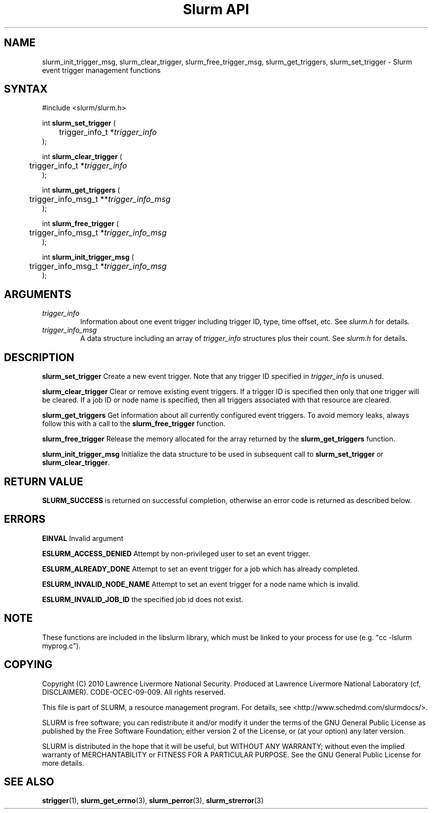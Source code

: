 .TH "Slurm API" "3" "October 2012" "Slurm API 2.5" "Slurm event trigger management functions"

.SH "NAME"

slurm_init_trigger_msg, slurm_clear_trigger, slurm_free_trigger_msg, 
slurm_get_triggers, slurm_set_trigger \- Slurm event trigger management functions

.SH "SYNTAX"
.LP
#include <slurm/slurm.h>
.LP
.LP
int \fBslurm_set_trigger\fR (
.br
	trigger_info_t *\fItrigger_info\fP
.br
);
.LP
int \fBslurm_clear_trigger\fR (
.br
	trigger_info_t *\fItrigger_info\fP
.br
);
.LP
int \fBslurm_get_triggers\fR (
.br
	trigger_info_msg_t **\fItrigger_info_msg\fP
.br
);
.LP
int \fBslurm_free_trigger\fR (
.br
	trigger_info_msg_t *\fItrigger_info_msg\fP
.br
);
.LP
int \fBslurm_init_trigger_msg\fR (
.br
	trigger_info_msg_t *\fItrigger_info_msg\fP
.br
);

.SH "ARGUMENTS"
.LP
.TP
\fItrigger_info\fP
Information about one event trigger including trigger ID, type, time offset, etc.
See \fIslurm.h\fP for details.
.TP
\fItrigger_info_msg\fP
A data structure including an array of \fItrigger_info\fP structures 
plus their count.
See \fIslurm.h\fP for details.

.SH "DESCRIPTION"
.LP
\fBslurm_set_trigger\fR Create a new event trigger.
Note that any trigger ID specified in \fItrigger_info\fP is unused.
.LP
\fBslurm_clear_trigger\fR Clear or remove existing event triggers.
If a trigger ID is specified then only that one trigger will be cleared. 
If a job ID or node name is specified, then all triggers associated with 
that resource are cleared. 
.LP
\fBslurm_get_triggers\fR Get information about all currently configured
event triggers. To avoid memory leaks, always follow this with a call
to the \fBslurm_free_trigger\fR function.
.LP
\fBslurm_free_trigger\fR Release the memory allocated for the array 
returned by the \fBslurm_get_triggers\fR function.
.LP
\fBslurm_init_trigger_msg\fR Initialize the data structure to be used in
subsequent call to \fBslurm_set_trigger\fR or \fBslurm_clear_trigger\fR.

.SH "RETURN VALUE"
.LP
\fBSLURM_SUCCESS\fR is returned on successful completion, 
otherwise an error code is returned as described below.

.SH "ERRORS"
.LP
\fBEINVAL\fR Invalid argument
.LP
\fBESLURM_ACCESS_DENIED\fR Attempt by non\-privileged user to set an 
event trigger.
.LP
\fBESLURM_ALREADY_DONE\fR Attempt to set an event trigger for a job which 
has already completed.
.LP
\fBESLURM_INVALID_NODE_NAME\fR Attempt to set an event trigger for a node 
name which is invalid.
.LP
\fBESLURM_INVALID_JOB_ID\fR the specified job id does not exist.

.SH "NOTE"
These functions are included in the libslurm library,
which must be linked to your process for use
(e.g. "cc \-lslurm myprog.c").

.SH "COPYING"
Copyright (C) 2010 Lawrence Livermore National Security.
Produced at Lawrence Livermore National Laboratory (cf, DISCLAIMER).
CODE\-OCEC\-09\-009. All rights reserved.
.LP
This file is part of SLURM, a resource management program.
For details, see <http://www.schedmd.com/slurmdocs/>.
.LP
SLURM is free software; you can redistribute it and/or modify it under
the terms of the GNU General Public License as published by the Free
Software Foundation; either version 2 of the License, or (at your option)
any later version.
.LP
SLURM is distributed in the hope that it will be useful, but WITHOUT ANY
WARRANTY; without even the implied warranty of MERCHANTABILITY or FITNESS
FOR A PARTICULAR PURPOSE.  See the GNU General Public License for more
details.
.SH "SEE ALSO"
.LP
\fBstrigger\fR(1),
\fBslurm_get_errno\fR(3), \fBslurm_perror\fR(3), \fBslurm_strerror\fR(3)
